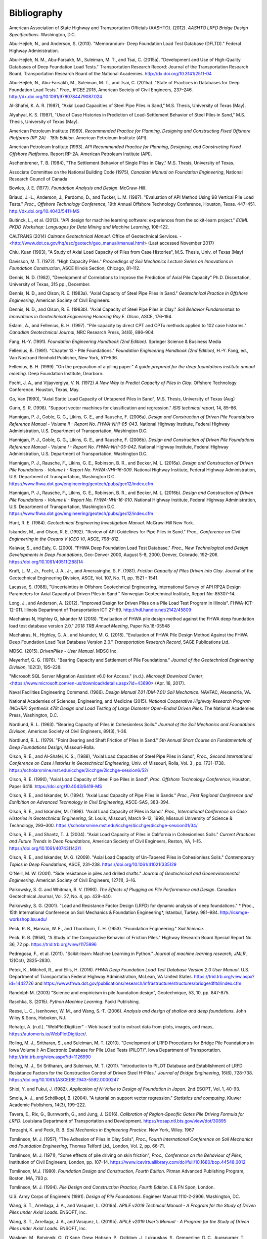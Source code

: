 
############
Bibliography
############


.. _AASHTO2012:

American Association of State Highway and Transportation Officials (AASHTO). (2012). *AASHTO LRFD Bridge Design Specifications*. Washington, D.C.

.. _Abu-Hejleh2013:

Abu-Hejleh, N., and Anderson, S. (2013). "Memorandum- Deep Foundation Load Test Database (DFLTD)." Federal Highway Administration.

.. _Abu-Hejleh2015a:

Abu-Hejleh, N. M., Abu-Farsakh, M., Suleiman, M. T., and Tsai, C. (2015a). "Development and Use of High-Quality Databases of Deep Foundation Load Tests." Transportation Research Record: Journal of the Transportation Research Board, Transportation Research Board of the National Academies. `<http://dx.doi.org/10.3141/2511-04>`_

.. _Abu-Hejleh2015b:

Abu-Hejleh, N., Abu-Farsakh, M., Suleiman, M. T., and Tsai, C. (2015a). "State of Practices in Databases for Deep Foundation Load Tests." *Proc., IFCEE 2015*, American Society of Civil Engineers, 237–246. `<http://dx.doi.org/10.1061/9780784479087.024>`_

.. _Al-Shafei1987:

Al-Shafei, K. A. R. (1987), "Axial Load Capacities of Steel Pipe Piles in Sand," M.S. Thesis, University of Texas (May).

.. _Alyahyai1987:

Alyahyai, K. S. (1987), "Use of Case Histories in Prediction of Load-Settlement Behavior of Steel Piles in Sand," M.S. Thesis, University of Texas (May).

.. _API1989:

American Petroleum Institute (1989). *Recommended Practice for Planning, Designing and Constructing Fixed Offshore Platforms (RP 2A) - 18th Edition*. American Petroleum Institute (API).

.. _API1993:

American Petroleum Institute (1993). *API Recommended Practice for Planning, Designing, and Constructing Fixed Offshore Platforms*. Report RP-2A. American Petroleum Institute (API).

.. _Aschenbrenner1984:

Aschenbrener, T. B. (1984), "The Settlement Behavior of Single Piles in Clay," M.S. Thesis, University of Texas.

.. _Canadian1975:

Associate Committee on the National Building Code (1975), *Canadian Manual on Foundation Engineering*, National Research Council of Canada

.. _Bowles1977:

Bowles, J. E. (1977). *Foundation Analysis and Design*. McGraw-Hill.

.. _Briaud1987:

Briaud, J.-L., Anderson, J., Perdomo, D., and Tucker, L. M. (1987). "Evaluation of API Method Using 98 Vertical Pile Load Tests." *Proc., Offshore Technology Conference*, 19th Annual Offshore Technology Conference, Houston, Texas. 447-451. `<http://dx.doi.org/10.4043/5411-MS>`_

.. _Buitinck2013:

Buitinck, L., et al. (2013). "API design for machine learning software: experiences from the scikit-learn project." *ECML PKDD Workshop: Languages for Data Mining and Machine Learning*, 108–122.

.. _Caltrans2014:

CALTRANS (2014) *Caltrans Geotechnical Manual.* Office of Geotechnical Services. - <http://www.dot.ca.gov/hq/esc/geotech/geo_manual/manual.html> (Last accessed November 2017)

.. _Chiu1993:

Chiu, Kuan (1993), "A Study of Axial Load Capacity of Piles from Case Histories", M.S. Thesis, Univ. of Texas (May)

.. _Davisson1972:

Davisson, M. T. (1972). "High Capacity Piles." *Proceedings of Soil Mechanics Lecture Series on Innovations in Foundation Construction*, ASCE Illinois Section, Chicago, 81–112.

.. _Dennis1982:

Dennis, N. D. (1982), "Development of Correlations to Improve the Prediction of Axial Pile Capacity" Ph.D. Dissertation, University of Texas, 315 pp., December.

.. _Dennis1983a:

Dennis, N. D., and Olson, R. E. (1983a). "Axial Capacity of Steel Pipe Piles in Sand." *Geotechnical Practice in Offshore Engineering*, American Society of Civil Engineers.

.. _Dennis1983b:

Dennis, N. D., and Olson, R. E. (1983b). "Axial Capacity of Steel Pipe Piles in Clay." *Soil Behavior Fundamentals to Innovations in Geotechnical Engineering Honoring Roy E. Olson*, ASCE, 176–194.

.. _Eslami1997:

Eslami, A., and Fellenius, B. H. (1997). "Pile capacity by direct CPT and CPTu methods applied to 102 case histories." *Canadian Geotechnical Journal*, NRC Research Press, 34(6), 886–904.

.. _Fang1991:

Fang, H.-Y. (1991). *Foundation Engineering Handbook (2nd Edition)*. Springer Science & Business Media

.. _Fellenius1991:

Fellenius, B. (1991). "Chapter 13 - Pile Foundations." *Foundation Engineering Handbook (2nd Edition)*, H.-Y. Fang, ed., Van Nostrand Reinhold Publisher, New York, 511–536.

.. _Fellenius1999:

Fellenius, B. H. (1999). "On the preparation of a piling paper." *A guide prepared for the deep foundations institute annual meeting.* Deep Foundation Institute, Dearborn.

.. _Focht1972:

Focht, J. A., and Vijayvergiya, V. N. (1972) *A New Way to Predict Capacity of Piles in Clay*. Offshore Technology Conference. Houston, Texas, May.

.. _Go1990:

Go, Van (1990), "Axial Static Load Capacity of Untapered Piles in Sand", M.S. Thesis, University of Texas (Aug)

.. _Gunn1998:

Gunn, S. R. (1998). "Support vector machines for classification and regression." *ISIS technical report*, 14, 85–86.

.. _Hannigan2006a:

Hannigan, P. J., Goble, G. G., Likins, G. E., and Rausche, F. (2006a). *Design and Construction of Driven Pile Foundations Reference Manual - Volume II - Report No. FHWA-NHI-05-043*. National Highway Institute, Federal Highway Administration, U.S. Department of Transportation, Washington D.C.

.. _Hannigan2006b:

Hannigan, P. J., Goble, G. G., Likins, G. E., and Rausche, F. (2006b). *Design and Construction of Driven Pile Foundations Reference Manual - Volume I - Report No. FHWA-NHI-05-042*. National Highway Institute, Federal Highway Administration, U.S. Department of Transportation, Washington D.C.

.. _Hannigan2016a:

Hannigan, P. J., Rausche, F., Likins, G. E., Robinson, B. R., and Becker, M. L. (2016a). *Design and Construction of Driven Pile Foundations - Volume I - Report No. FHWA-NHI-16-009*. National Highway Institute, Federal Highway Administration, U.S. Department of Transportation, Washington D.C. `<https://www.fhwa.dot.gov/engineering/geotech/pubs/gec12/index.cfm>`_

.. _Hannigan2016b:

Hannigan, P. J., Rausche, F., Likins, G. E., Robinson, B. R., and Becker, M. L. (2016b). *Design and Construction of Driven Pile Foundations - Volume II - Report No. FHWA-NHI-16-010*. National Highway Institute, Federal Highway Administration, U.S. Department of Transportation, Washington D.C. `<https://www.fhwa.dot.gov/engineering/geotech/pubs/gec12/index.cfm>`_

.. _Hunt1984:

Hunt, R. E. (1984). *Geotechnical Engineering Investigation Manual*. McGraw-Hill New York.

.. _Iskander1992:

Iskander, M., and Olson, R. E. (1992). "Review of API Guidelines for Pipe Piles in Sand." *Proc., Conference on Civil Engineering in the Oceans V (CEO V)*, ASCE, 798–812.

.. _Kalavar2000:

Kalavar, S., and Ealy, C. (2000). "FHWA Deep Foundation Load Test Database." *Proc., New Technological and Design Developments in Deep Foundations*, Geo-Denver 2000, August 5-8, 2000, Denver, Colorado, 192–206. `<https://doi.org/10.1061/40511(288)14>`_

.. _Kraft1981:

Kraft, L. M., Jr., Focht, J. A., Jr., and Amerasinghe, S. F. (1981). *Friction Capacity of Piles Driven into Clay*. Journal of the Geotechnical Engineering Division, ASCE, Vol. 107, No. 11, pp. 1521 - 1541.

.. _Lacasse1988:

Lacasse, S. (1988), "Uncertainties in Offshore Geotechnical Engineering, International Survey of API RP2A Design Parameters for Axial Capacity of Driven Piles in Sand." Norwegian Geotechnical Institute, Report No: 85307-14.

.. _Long2012:

Long, J., and Anderson, A. (2012). "Improved Design for Driven Piles on a Pile Load Test Program in Illinois". FHWA-ICT-12-011. Illinois Department of Transportation ICT 27-69. `<http://hdl.handle.net/2142/45809>`_

.. _Machairas2018conf:

Machairas N, Highley G, Iskander M (2018). "Evaluation of FHWA pile design method against the FHWA deep foundation load test database version 2.0." *2018 TRB Annual Meeting*, Paper No.18-05548

.. _Machairas2018:

Machairas, N., Highley, G. A., and Iskander, M. G. (2018). "Evaluation of FHWA Pile Design Method Against the FHWA Deep Foundation Load Test Database Version 2.0." *Transportation Research Record*, SAGE Publications Ltd.

.. _MDSC2015:

MDSC. (2015). *DrivenPiles - User Manual*. MDSC Inc.

.. _Meyerhof1976:

Meyerhof, G. G. (1976). "Bearing Capacity and Settlement of Pile Foundations." *Journal of the Geotechnical Engineering Division*, 102(3), 195–228.

.. _MS_SSMA:

"Microsoft SQL Server Migration Assistant v6.0 for Access." (n.d.). *Microsoft Download Center*, <https://www.microsoft.com/en-us/download/details.aspx?id=43690> (Apr. 18, 2017).

.. _NAVFAC1986:

Naval Facilities Engineering Command. (1986). *Design Manual 7.01 (DM-7.01) Soil Mechanics*. NAVFAC, Alexandria, VA.

.. _NCHRP2015:

National Academies of Sciences, Engineering, and Medicine (2015). *National Cooperative Highway Research Program (NCHRP) Synthesis 478: Design and Load Testing of Large Diameter Open-Ended Driven Piles*. The National Academies Press, Washington, D.C.

.. _Nordlund1963:

Nordlund, R. L. (1963). "Bearing Capacity of Piles in Cohesionless Soils." *Journal of the Soil Mechanics and Foundations Division*, American Society of Civil Engineers, 89(3), 1–36.


.. _Nordlund1979:

Nordlund, R. L. (1979). "Point Bearing and Shaft Friction of Piles in Sand." *5th Annual Short Course on Fundamentals of Deep Foundations Design*, Missouri-Rolla.

.. _Olson1988:

Olson, R. E., and Al-Shafei, K. S., (1988), "Axial Load Capacities of Steel Pipe Piles in Sand", *Proc., Second International Conference on Case Histories in Geotechnical Engineering*, Univ. of Missouri, Rolla, Vol. 3 , pp. 1731-1738. `<https://scholarsmine.mst.edu/icchge/2icchge/2icchge-session6/52/>`_

.. _Olson1990:

Olson, R. E. (1990), "Axial Load Capacity of Steel Pipe Piles in Sand", *Proc. Offshore Technology Conference*, Houston, Paper 6419. `<https://doi.org/10.4043/6419-MS>`_

.. _Olson1994:

Olson, R. E., and Iskander, M. (1994). "Axial Load Capacity of Pipe Piles in Sands." *Proc., First Regional Conference and Exhibition on Advanced Technology in Civil Engineering*, ASCE–SAS, 383–394.

.. _Olson1998:

Olson, R. E., and Iskander, M. (1998). "Axial Load Capacity of Piles in Sand." *Proc., International Conference on Case Histories in Geotechnical Engineering*, St. Louis, Missouri, March 9-12, 1998, Missouri University of Science & Technology, 293–300. `<https://scholarsmine.mst.edu/icchge/4icchge/4icchge-session01/34/>`_

.. _Olson2004:

Olson, R. E., and Shantz, T. J. (2004). "Axial Load Capacity of Piles in California in Cohesionless Soils." *Current Practices and Future Trends in Deep Foundations*, American Society of Civil Engineers, Reston, VA, 1–15. `<https://doi.org/10.1061/40743(142)1>`_

.. _Olson2009:

Olson, R. E., and Iskander, M. G. (2009). "Axial Load Capacity of Un-Tapered Piles in Cohesionless Soils." *Contemporary Topics in Deep Foundations*, ASCE, 231–238. `<https://doi.org/10.1061/41021(335)29>`_

.. _oneill2001:

O’Neill, M. W. (2001). "Side resistance in piles and drilled shafts." *Journal of Geotechnical and Geoenvironmental Engineering*. American Society of Civil Engineers, 127(1), 3–16.


.. _Paikowsky1990:

Paikowsky, S. G. and Whitman, R. V. (1990). *The Effects of Plugging on Pile Performance and Design*. Canadian Geotechnical Journal, Vol. 27, No. 4, pp. 429-440.

.. _Paikowsky2001:

Paikowsky, S. G. (2001). "Load and Resistance Factor Design (LRFD) for dynamic analysis of deep foundations." * Proc., 15th International Conference on Soil Mechanics & Foundation Engineering*, Istanbul, Turkey. 981–984. `<http://icsmge-workshop.lsu.edu/>`_

.. _Peck1953:

Peck, R. B., Hanson, W. E., and Thornburn, T. H. (1953). "Foundation Engineering." *Soil Science*.

.. _Peck1958:

Peck, R. B. (1958), "A Study of the Comparative Behavior of Friction Piles." Highway Research Board Special Report No. 36, 72 pp. `<https://trid.trb.org/view/1175996>`_

.. _Pedregosa2011:

Pedregosa, F., et al. (2011). "Scikit-learn: Machine Learning in Python." *Journal of machine learning research, JMLR*, 12(Oct), 2825–2830.

.. _Petek2016:

Petek, K., Mitchell, R., and Ellis, H. (2016). *FHWA Deep Foundation Load Test Database Version 2.0 User Manual*. U.S. Department of Transportation Federal Highway Administration, McLean, VA United States. `<https://trid.trb.org/view.aspx?id=1442726>`_ and `<https://www.fhwa.dot.gov/publications/research/infrastructure/structures/bridge/dfltd/index.cfm>`_

.. _Randolph2003:

Randolph M. (2003) "Science and empiricism in pile foundation design", Geotechnique, 53, 10, pp. 847-875.

.. _Raschka2015:

Raschka, S. (2015). *Python Machine Learning*. Packt Publishing.

.. _Reese2006:

Reese, L. C., Isenhower, W. M., and Wang, S.-T. (2006). *Analysis and design of shallow and deep foundations*. John Wiley & Sons, Hoboken, NJ.

.. _WebPlotDigitizer:

Rohatgi, A. (n.d.). "WebPlotDigitizer" - Web based tool to extract data from plots, images, and maps, `<https://automeris.io/WebPlotDigitizer/>`_.

.. _Roling2010:

Roling, M. J., Sritharan, S., and Suleiman, M. T. (2010). "Development of LRFD Procedures for Bridge Pile Foundations in Iowa Volume I: An Electronic Database for PIle LOad Tests (PILOT)". Iowa Department of Transportation. `<http://trid.trb.org/view.aspx?id=1126990>`_

.. _Roling2011:

Roling, M. J., Sri Sritharan, and Suleiman, M. T. (2011). "Introduction to PILOT Database and Establishment of LRFD Resistance Factors for the Construction Control of Driven Steel H-Piles." *Journal of Bridge Engineering*, 16(6), 728–738. `<https://doi.org/10.1061/(ASCE)BE.1943-5592.0000247>`_

.. _Shioi1982:

Shioi, Y. and Fukui, J. (1982). *Application of N-Value to Design of Foundation in Japan*. 2nd ESOPT, Vol. 1, 40-93.

.. _Smola2004:

Smola, A. J., and Schölkopf, B. (2004). "A tutorial on support vector regression." *Statistics and computing*. Kluwer Academic Publishers, 14(3), 199–222.

.. _Tavera2016:

Tavera, E., Rix, G., Burnworth, G., and Jung, J. (2016). *Calibration of Region-Specific Gates Pile Driving Formula for LRFD*. Louisiana Department of Transportation and Development. `<https://rosap.ntl.bts.gov/view/dot/30895>`_

.. _Terzaghi1967:

Terzaghi, K. and Peck, R. B. *Soil Mechanics in Engineering Practice*. New York, Wiley. 1967

.. _Tomlinson1957:

Tomlinson, M. J. (1957), "The Adhesion of Piles in Clay Soils", *Proc., Fourth International Conference on Soil Mechanics and Foundation Engineering*, Thomas Telford Ltd., London, Vol. 2, pp. 66-71.

.. _Tomlinson1971:

Tomlinson, M. J. (1971), "Some effects of pile driving on skin friction", *Proc., Conference on the Behaviour of Piles*, Institution of Civil Engineers, London, pp. 107–14. `<https://www.icevirtuallibrary.com/doi/full/10.1680/bop.44548.0012>`_

.. _Tomlinson1980:

Tomlinson, M.J. (1980). *Foundation Design and Construction, Fourth Edition*. Pitman Advanced Publishing Program, Boston, MA, 793 p.

.. _Tomlinson1994:

Tomlinson, M. J. (1994). *Pile Design and Construction Practice, Fourth Edition*. E & FN Spon, London.

.. _USACE1991:

U.S. Army Corps of Engineers (1991). *Design of Pile Foundations*. Engineer Manual 1110-2-2906. Washington, DC.

.. _Wang2019a:

Wang, S. T., Arrellaga, J. A., and Vasquez, L. (2019a). *APILE v2019 Technical Manual - A Program for the Study of Driven Piles under Axial Loads*. ENSOFT, Inc.

.. _Wang2019b:

Wang, S. T., Arrellaga, J. A., and Vasquez, L. (2019b). *APILE v2019 User’s Manual - A Program for the Study of Driven Piles under Axial Loads*. ENSOFT, Inc.

.. _Waskom2018:

Waskom, M., Botvinnik, O., O’Kane, Drew, Hobson, P., Ostblom, J., Lukauskas, S., Gemperline, D. C., Augspurger, T., Halchenko, Y., Cole, J. B., Warmenhoven, J., de Ruiter, J., Pye, C., Hoyer, S., Vanderplas, J., Villalba, S., Kunter, G., Quintero, E., Bachant, P., Martin, M., Meyer, K., Miles, A., Ram, Y., Brunner, T., Yarkoni, T., Williams, M. L., Evans, C., Fitzgerald, C., and Qalieh, A. (2018). *seaborn: statistical data visualization*. `<http://dx.doi.org/10.5281/zenodo.1313201>`

